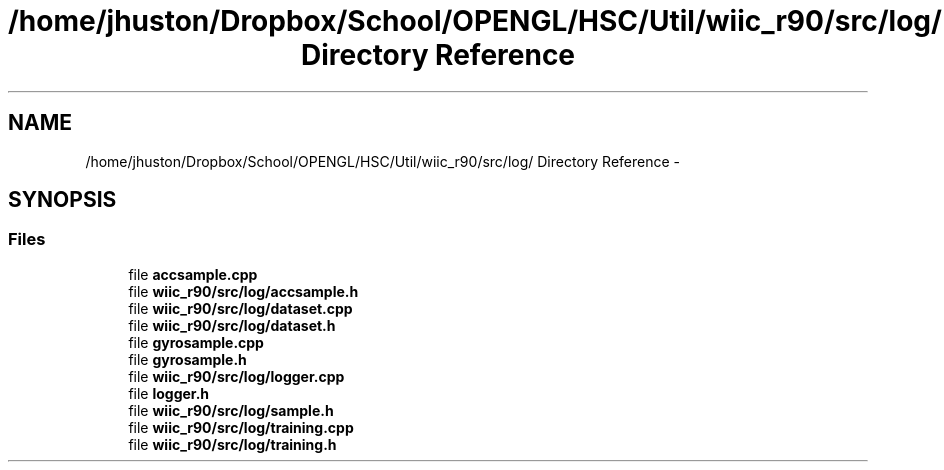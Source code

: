 .TH "/home/jhuston/Dropbox/School/OPENGL/HSC/Util/wiic_r90/src/log/ Directory Reference" 3 "Fri Nov 30 2012" "Version 001" "OpenGL Flythrough" \" -*- nroff -*-
.ad l
.nh
.SH NAME
/home/jhuston/Dropbox/School/OPENGL/HSC/Util/wiic_r90/src/log/ Directory Reference \- 
.SH SYNOPSIS
.br
.PP
.SS "Files"

.in +1c
.ti -1c
.RI "file \fBaccsample\&.cpp\fP"
.br
.ti -1c
.RI "file \fBwiic_r90/src/log/accsample\&.h\fP"
.br
.ti -1c
.RI "file \fBwiic_r90/src/log/dataset\&.cpp\fP"
.br
.ti -1c
.RI "file \fBwiic_r90/src/log/dataset\&.h\fP"
.br
.ti -1c
.RI "file \fBgyrosample\&.cpp\fP"
.br
.ti -1c
.RI "file \fBgyrosample\&.h\fP"
.br
.ti -1c
.RI "file \fBwiic_r90/src/log/logger\&.cpp\fP"
.br
.ti -1c
.RI "file \fBlogger\&.h\fP"
.br
.ti -1c
.RI "file \fBwiic_r90/src/log/sample\&.h\fP"
.br
.ti -1c
.RI "file \fBwiic_r90/src/log/training\&.cpp\fP"
.br
.ti -1c
.RI "file \fBwiic_r90/src/log/training\&.h\fP"
.br
.in -1c
